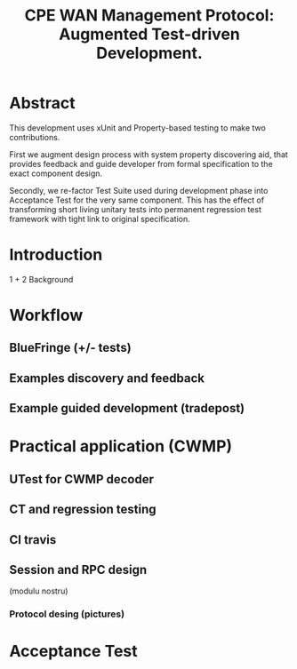 #+STARTUP: showall hidestars
#+TAGS: DOCS(d) CODING(c) TESTING(t) PLANING(p)
#+LINK_UP: sitemap.html
#+LINK_HOME: main.html
#+COMMENT: toc:nil
#+OPTIONS: ^:nil
#+STYLE: <link rel="stylesheet" type="text/css" href="doc-style.css" />
#+STYLE: <link rel="stylesheet" type="text/css" href="stylesheet.css" />

#+TITLE: CPE WAN Management Protocol: Augmented Test-driven Development.




* Abstract

This development uses xUnit and Property-based testing to make two
contributions.  

First we augment design process with system property discovering aid,
that provides feedback and guide developer from formal specification
to the exact component design.

Secondly, we re-factor Test Suite used during development phase into
Acceptance Test for the very same component. This has the effect of
transforming short living unitary tests into permanent regression test
framework with tight link to original specification.


* Introduction
  1 + 2 Background

* Workflow

** BlueFringe (+/- tests)

** Examples discovery and feedback

** Example guided development (tradepost)

* Practical application (CWMP)
** UTest for CWMP decoder
   
** CT and regression testing

** CI travis

** Session and RPC design
   (modulu nostru)

*** Protocol desing (pictures)

* Acceptance Test
